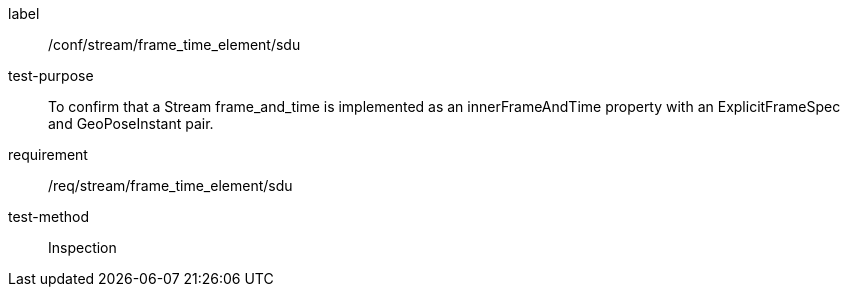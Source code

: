 
[abstract_test]
====
[%metadata]
label:: /conf/stream/frame_time_element/sdu
test-purpose:: To confirm that a Stream frame_and_time is implemented as an innerFrameAndTime property with an ExplicitFrameSpec and GeoPoseInstant pair.
requirement:: /req/stream/frame_time_element/sdu
test-method:: Inspection
====
